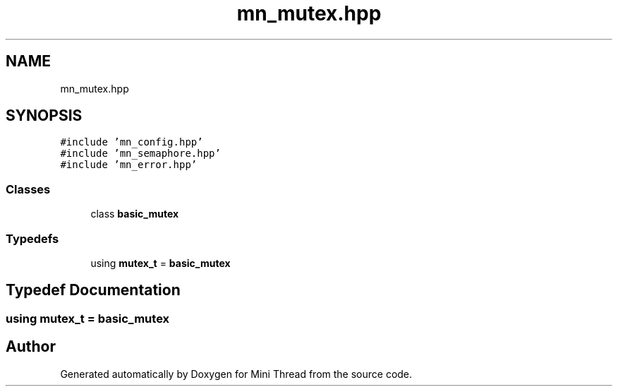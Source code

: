 .TH "mn_mutex.hpp" 3 "Tue Sep 15 2020" "Version 1.6x" "Mini Thread" \" -*- nroff -*-
.ad l
.nh
.SH NAME
mn_mutex.hpp
.SH SYNOPSIS
.br
.PP
\fC#include 'mn_config\&.hpp'\fP
.br
\fC#include 'mn_semaphore\&.hpp'\fP
.br
\fC#include 'mn_error\&.hpp'\fP
.br

.SS "Classes"

.in +1c
.ti -1c
.RI "class \fBbasic_mutex\fP"
.br
.in -1c
.SS "Typedefs"

.in +1c
.ti -1c
.RI "using \fBmutex_t\fP = \fBbasic_mutex\fP"
.br
.in -1c
.SH "Typedef Documentation"
.PP 
.SS "using \fBmutex_t\fP =  \fBbasic_mutex\fP"

.SH "Author"
.PP 
Generated automatically by Doxygen for Mini Thread from the source code\&.
